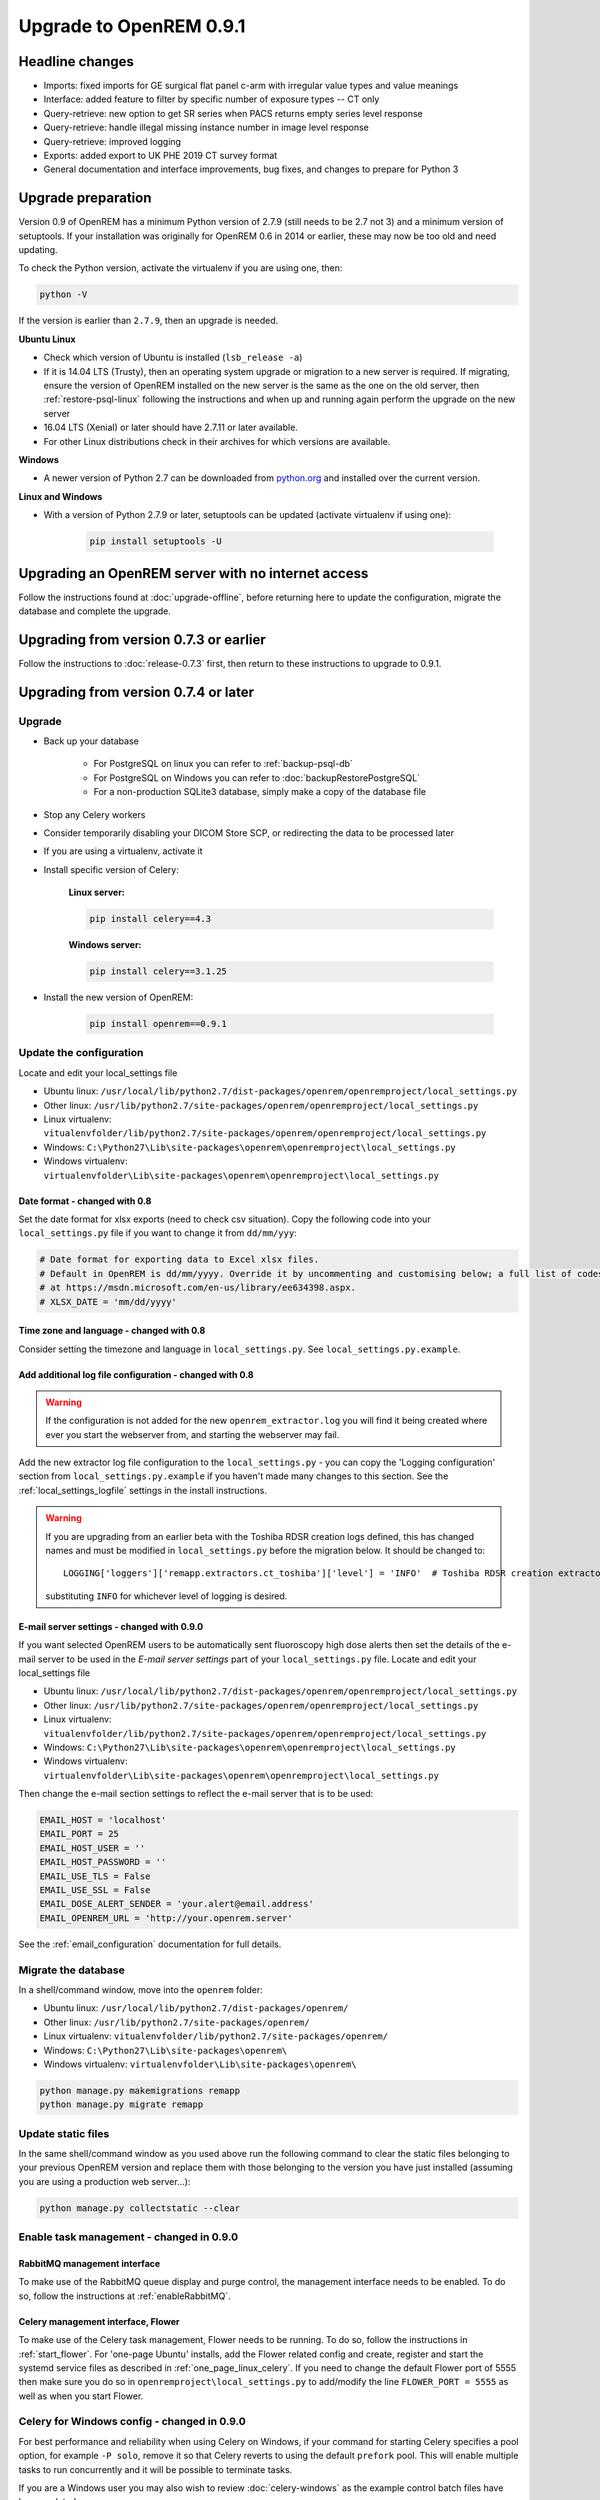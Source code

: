 ########################
Upgrade to OpenREM 0.9.1
########################

****************
Headline changes
****************

* Imports: fixed imports for GE surgical flat panel c-arm with irregular value types and value meanings
* Interface: added feature to filter by specific number of exposure types -- CT only
* Query-retrieve: new option to get SR series when PACS returns empty series level response
* Query-retrieve: handle illegal missing instance number in image level response
* Query-retrieve: improved logging
* Exports: added export to UK PHE 2019 CT survey format
* General documentation and interface improvements, bug fixes, and changes to prepare for Python 3

*******************
Upgrade preparation
*******************

Version 0.9 of OpenREM has a minimum Python version of 2.7.9 (still needs to be 2.7 not 3) and a minimum version of
setuptools. If your installation was originally for OpenREM 0.6 in 2014 or earlier, these may now be too old and need
updating.

To check the Python version, activate the virtualenv if you are using one, then:

.. code-block:: console

    python -V

If the version is earlier than ``2.7.9``, then an upgrade is needed.

**Ubuntu Linux**

* Check which version of Ubuntu is installed (``lsb_release -a``)
* If it is 14.04 LTS (Trusty), then an operating system upgrade or migration to a new server is required. If migrating,
  ensure the version of OpenREM installed on the new server is the same as the one on the old server, then
  :ref:`restore-psql-linux` following the instructions and when up and running again perform the upgrade on the new
  server
* 16.04 LTS (Xenial) or later should have 2.7.11 or later available.
* For other Linux distributions check in their archives for which versions are available.

**Windows**

* A newer version of Python 2.7 can be downloaded from `python.org <https://www.python.org/downloads>`_ and installed
  over the current version.

**Linux and Windows**

* With a version of Python 2.7.9 or later, setuptools can be updated (activate virtualenv if using one):

    .. code-block:: console

        pip install setuptools -U

***************************************************
Upgrading an OpenREM server with no internet access
***************************************************

Follow the instructions found at :doc:`upgrade-offline`, before returning here to update the configuration, migrate the
database and complete the upgrade.

***************************************
Upgrading from version 0.7.3 or earlier
***************************************

Follow the instructions to :doc:`release-0.7.3` first, then return to these instructions to upgrade to 0.9.1.


*************************************
Upgrading from version 0.7.4 or later
*************************************

Upgrade
=======

* Back up your database

    * For PostgreSQL on linux you can refer to :ref:`backup-psql-db`
    * For PostgreSQL on Windows you can refer to :doc:`backupRestorePostgreSQL`
    * For a non-production SQLite3 database, simply make a copy of the database file

* Stop any Celery workers

* Consider temporarily disabling your DICOM Store SCP, or redirecting the data to be processed later

* If you are using a virtualenv, activate it

* Install specific version of Celery:

    **Linux server:**

    .. code-block:: console

        pip install celery==4.3

    **Windows server:**

    .. code-block:: console

        pip install celery==3.1.25

* Install the new version of OpenREM:

    .. code-block:: console

        pip install openrem==0.9.1

.. _update_configuration091:

Update the configuration
========================

Locate and edit your local_settings file

* Ubuntu linux: ``/usr/local/lib/python2.7/dist-packages/openrem/openremproject/local_settings.py``
* Other linux: ``/usr/lib/python2.7/site-packages/openrem/openremproject/local_settings.py``
* Linux virtualenv: ``vitualenvfolder/lib/python2.7/site-packages/openrem/openremproject/local_settings.py``
* Windows: ``C:\Python27\Lib\site-packages\openrem\openremproject\local_settings.py``
* Windows virtualenv: ``virtualenvfolder\Lib\site-packages\openrem\openremproject\local_settings.py``


Date format - changed with 0.8
^^^^^^^^^^^^^^^^^^^^^^^^^^^^^^
Set the date format for xlsx exports (need to check csv situation). Copy the following code into your
``local_settings.py`` file if you want to change it from ``dd/mm/yyy``:

.. code-block:: python

    # Date format for exporting data to Excel xlsx files.
    # Default in OpenREM is dd/mm/yyyy. Override it by uncommenting and customising below; a full list of codes is available
    # at https://msdn.microsoft.com/en-us/library/ee634398.aspx.
    # XLSX_DATE = 'mm/dd/yyyy'

Time zone and language - changed with 0.8
^^^^^^^^^^^^^^^^^^^^^^^^^^^^^^^^^^^^^^^^^

Consider setting the timezone and language in ``local_settings.py``. See ``local_settings.py.example``.

Add additional log file configuration - changed with 0.8
^^^^^^^^^^^^^^^^^^^^^^^^^^^^^^^^^^^^^^^^^^^^^^^^^^^^^^^^

.. warning::

    If the configuration is not added for the new ``openrem_extractor.log`` you will find it being created where ever
    you start the webserver from, and starting the webserver may fail.

Add the new extractor log file configuration to the ``local_settings.py`` - you can copy the 'Logging
configuration' section from  ``local_settings.py.example`` if you haven't made many changes to this section. See the
:ref:`local_settings_logfile` settings in the install instructions.

.. warning::

    If you are upgrading from an earlier beta with the Toshiba RDSR creation logs defined, this has changed names
    and must be modified in ``local_settings.py`` before the migration below. It should be changed to::

        LOGGING['loggers']['remapp.extractors.ct_toshiba']['level'] = 'INFO'  # Toshiba RDSR creation extractor logs

    substituting ``INFO`` for whichever level of logging is desired.

E-mail server settings - changed with 0.9.0
^^^^^^^^^^^^^^^^^^^^^^^^^^^^^^^^^^^^^^^^^^^

If you want selected OpenREM users to be automatically sent fluoroscopy high
dose alerts then set the details of the e-mail server to be used in the
`E-mail server settings` part of your ``local_settings.py`` file. Locate and
edit your local_settings file

* Ubuntu linux: ``/usr/local/lib/python2.7/dist-packages/openrem/openremproject/local_settings.py``
* Other linux: ``/usr/lib/python2.7/site-packages/openrem/openremproject/local_settings.py``
* Linux virtualenv: ``vitualenvfolder/lib/python2.7/site-packages/openrem/openremproject/local_settings.py``
* Windows: ``C:\Python27\Lib\site-packages\openrem\openremproject\local_settings.py``
* Windows virtualenv: ``virtualenvfolder\Lib\site-packages\openrem\openremproject\local_settings.py``

Then change the e-mail section settings to reflect the e-mail server that is to
be used:

.. code-block:: python

    EMAIL_HOST = 'localhost'
    EMAIL_PORT = 25
    EMAIL_HOST_USER = ''
    EMAIL_HOST_PASSWORD = ''
    EMAIL_USE_TLS = False
    EMAIL_USE_SSL = False
    EMAIL_DOSE_ALERT_SENDER = 'your.alert@email.address'
    EMAIL_OPENREM_URL = 'http://your.openrem.server'

See the :ref:`email_configuration` documentation for full details.


Migrate the database
====================

In a shell/command window, move into the ``openrem`` folder:

* Ubuntu linux: ``/usr/local/lib/python2.7/dist-packages/openrem/``
* Other linux: ``/usr/lib/python2.7/site-packages/openrem/``
* Linux virtualenv: ``vitualenvfolder/lib/python2.7/site-packages/openrem/``
* Windows: ``C:\Python27\Lib\site-packages\openrem\``
* Windows virtualenv: ``virtualenvfolder\Lib\site-packages\openrem\``

.. code-block:: console

    python manage.py makemigrations remapp
    python manage.py migrate remapp


Update static files
===================

In the same shell/command window as you used above run the following command to clear the static files
belonging to your previous OpenREM version and replace them with those belonging to the version you have
just installed (assuming you are using a production web server...):

.. code-block:: console

    python manage.py collectstatic --clear

Enable task management - changed in 0.9.0
=========================================

RabbitMQ management interface
^^^^^^^^^^^^^^^^^^^^^^^^^^^^^

To make use of the RabbitMQ queue display and purge control, the management interface needs to be enabled. To do so,
follow the instructions at :ref:`enableRabbitMQ`.

Celery management interface, Flower
^^^^^^^^^^^^^^^^^^^^^^^^^^^^^^^^^^^

To make use of the Celery task management, Flower needs to be running. To do so, follow the instructions in
:ref:`start_flower`. For 'one-page Ubuntu' installs, add the Flower related config and create, register and start the
systemd service files as described in :ref:`one_page_linux_celery`. If you need to change the default Flower port of
5555 then make sure you do so in ``openremproject\local_settings.py`` to add/modify the line ``FLOWER_PORT = 5555`` as
well as when you start Flower.

Celery for Windows config - changed in 0.9.0
============================================

For best performance and reliability when using Celery on Windows, if your command for starting Celery specifies a pool
option, for example ``-P solo``, remove it so that Celery reverts to using the default ``prefork`` pool. This will
enable multiple tasks to run concurrently and it will be possible to terminate tasks.

If you are a Windows user you may also wish to review :doc:`celery-windows` as the example control batch files have
been updated.


Ubuntu installs that followed :doc:`quick_start_linux`
======================================================

Systemd service files have been renamed in these docs to use *openrem-function* rather than *function-openrem*. To
update the service files accordingly, follow the following steps. **This is optional**, but will make finding them
easier (e.g. ``sudo systemctl status openrem-[tab][tab]`` will list them!)

.. code-block:: console

    sudo systemctl stop gunicorn-openrem.service
    sudo systemctl stop celery-openrem.service
    sudo systemctl stop flower-openrem.service

    sudo systemctl disable gunicorn-openrem.service
    sudo systemctl disable celery-openrem.service
    sudo systemctl disable flower-openrem.service

    sudo mv /etc/systemd/system/{gunicorn-openrem,openrem-gunicorn}.service
    sudo mv /etc/systemd/system/{celery-openrem,openrem-celery}.service
    sudo mv /etc/systemd/system/{flower-openrem,openrem-flower}.service

    sudo systemctl enable openrem-gunicorn.service
    sudo systemctl enable openrem-celery.service
    sudo systemctl enable openrem-flower.service

    sudo systemctl start openrem-gunicorn.service
    sudo systemctl start openrem-celery.service
    sudo systemctl start openrem-flower.service

Restart all the services
========================

Follow the guide at :doc:`startservices`.
